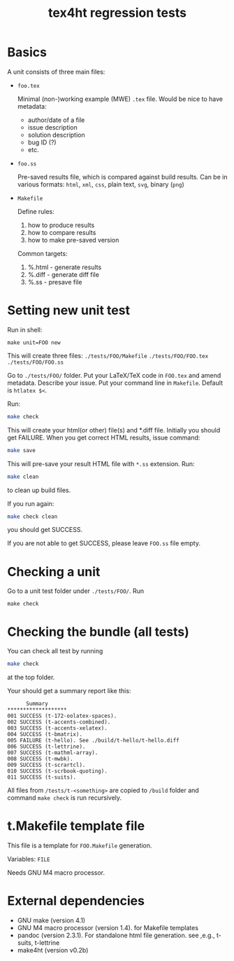 #+TITLE: tex4ht regression tests

* Basics
A unit consists of three main files:

- ~foo.tex~

 Minimal (non-)working example (MWE) ~.tex~ file.
 Would be nice to have metadata:
           - author/date of a file
           - issue description
           - solution description
           - bug ID (?)
           - etc.

- ~foo.ss~

  Pre-saved results file, which is compared against build results.
  Can be in various formats: ~html~, ~xml~, ~css~, plain text, ~svg~, binary (~png~)

- ~Makefile~

  Define rules:
  1. how to produce results
  2. how to compare results
  3. how to make pre-saved version

  Common targets:
  1. %.html - generate results
  2. %.diff - generate diff file
  3. %.ss   - presave file


* Setting new unit test

Run in shell:

#+BEGIN_SRC 
make unit=FOO new
#+END_SRC
 
This will create three files:
~./tests/FOO/Makefile~
~./tests/FOO/FOO.tex~
~./tests/FOO/FOO.ss~

Go to ~./tests/FOO/~ folder.
Put your LaTeX/TeX code in ~FOO.tex~ and amend metadata. Describe your issue.
Put your command line in  ~Makefile~. Default is ~htlatex $<~.

Run:
#+BEGIN_SRC sh
make check
#+END_SRC
This will create your html(or other) file(s) and *.diff file.
Initially you should get FAILURE. When you get correct HTML results, issue command:
#+BEGIN_SRC sh
make save
#+END_SRC
This will pre-save your result HTML file with ~*.ss~ extension. 
Run:
#+BEGIN_SRC sh
make clean
#+END_SRC
to clean up build files. 

If you run again:
#+BEGIN_SRC sh
make check clean
#+END_SRC
you should get SUCCESS. 

If you are not able to get SUCCESS, please leave ~FOO.ss~ file empty.

* Checking a unit

Go to a unit test folder under ~./tests/FOO/~. Run

#+BEGIN_SRC
make check
#+END_SRC

* Checking the bundle (all tests)

You can check all test by running
#+BEGIN_SRC sh
make check
#+END_SRC
at the top folder.

Your should get a summary report like this:
#+BEGIN_SRC 
      Summary
*******************
001	SUCCESS (t-172-oolatex-spaces).
002	SUCCESS (t-accents-combined).
003	SUCCESS (t-accents-xelatex).
004	SUCCESS (t-bmatrix).
005	FAILURE (t-hello). See ./build/t-hello/t-hello.diff
006	SUCCESS (t-lettrine).
007	SUCCESS (t-mathml-array).
008	SUCCESS (t-mwbk).
009	SUCCESS (t-scrartcl).
010	SUCCESS (t-scrbook-quoting).
011	SUCCESS (t-suits).
#+END_SRC


All files from ~/tests/t-<something>~ are copied to ~/build~
folder and command ~make check~ is run recursively.


* t.Makefile template file
  
  This file is a template for ~FOO.Makefile~ generation.

  Variables: ~FILE~

  Needs GNU M4 macro processor.


* External dependencies

  - GNU make (version 4.1)
  - GNU M4 macro processor (version 1.4). for Makefile templates
  - pandoc (version 2.3.1). For standalone html file generation. see ,e.g., t-suits, t-lettrine
  - make4ht (version v0.2b)

